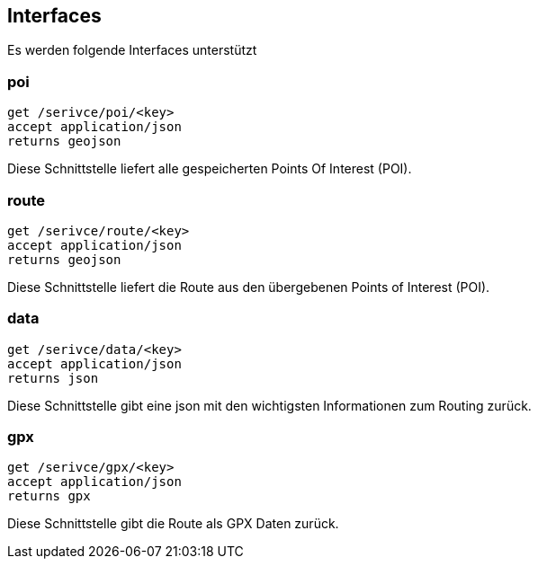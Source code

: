 == Interfaces

Es werden folgende Interfaces unterstützt

=== poi

```
get /serivce/poi/<key>
accept application/json
returns geojson
```

Diese Schnittstelle liefert alle gespeicherten Points Of Interest (POI).

=== route

```
get /serivce/route/<key>
accept application/json
returns geojson
```

Diese Schnittstelle liefert die Route aus den übergebenen Points of Interest (POI).

=== data

```
get /serivce/data/<key>
accept application/json
returns json
```

Diese Schnittstelle gibt eine json mit den wichtigsten Informationen zum Routing zurück.

=== gpx

```
get /serivce/gpx/<key>
accept application/json
returns gpx
```

Diese Schnittstelle gibt die Route als GPX Daten zurück.

